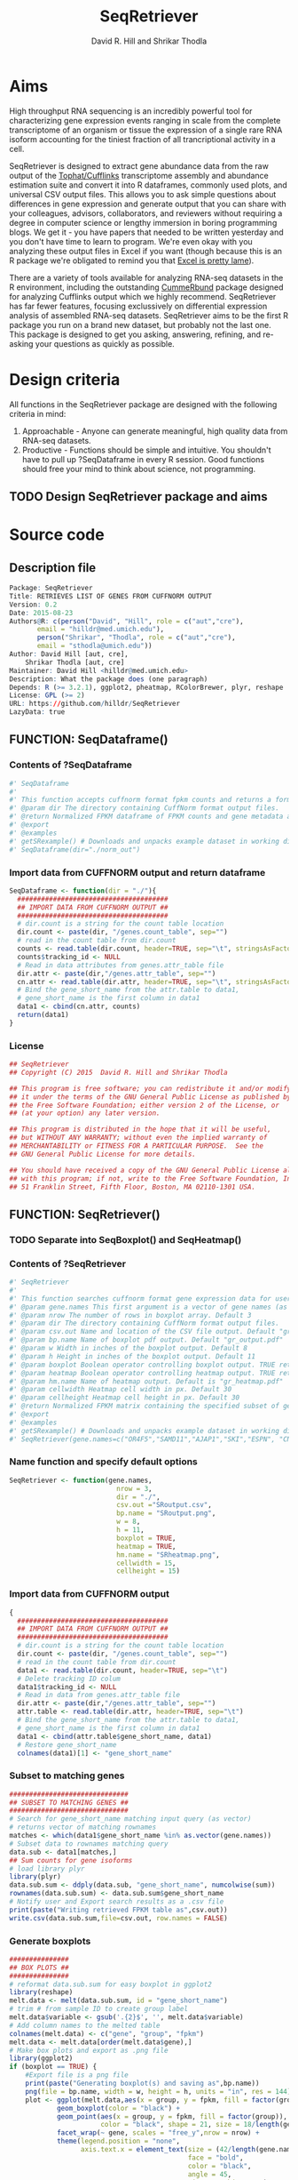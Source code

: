 #    -*- mode: org -*-
# Time-stamp: <2015-09-01 09:47:14 (david)>
#+STARTUP: overview
#+TITLE: SeqRetriever
#+AUTHOR: David R. Hill and Shrikar Thodla
#+EMAIL: hilldr@med.umich.edu
* Aims
High throughput RNA sequencing is an incredibly powerful tool for characterizing gene expression events ranging in scale from the complete transcriptome of an organism or tissue  the expression of a single rare RNA isoform accounting for the tiniest fraction of all trancriptional activity in a cell.  

SeqRetriever is designed to extract gene abundance data from the raw output of the [[http://cole-trapnell-lab.github.io/cufflinks/][Tophat/Cufflinks]] transcriptome assembly and abundance estimation suite and convert it into R dataframes, commonly used plots, and universal CSV output files. This allows you to ask simple questions about differences in gene expression and generate output that you can share with your colleagues, advisors, collaborators, and reviewers without requiring a degree in computer science or lengthy immersion in boring programming blogs. We get it - you have papers that needed to be written yesterday and you don't have time to learn to program. We're even okay with you analyzing these output files in Excel if you want (though because this is an R package we're obligated to remind you that [[http://scienceblogs.com/principles/2009/03/18/why-does-excel-suck-so-much/][Excel is pretty lame]]).

There are a variety of tools available for analyzing RNA-seq datasets in the R environment, including the outstanding [[http://compbio.mit.edu/cummeRbund/][CummeRbund]] package designed for analyzing Cufflinks output which we highly recommend. SeqRetriever has far fewer features, focusing exclussively on differential expression analysis of assembled RNA-seq datasets. SeqRetriever aims to be the first R package you run on a brand new dataset, but probably not the last one. This package is designed to get you asking, answering, refining, and re-asking your questions as quickly as possible.

* Design criteria
All functions in the SeqRetriever package are designed with the following criteria in mind:

1. Approachable - Anyone can generate meaningful, high quality data from RNA-seq datasets.
2. Productive - Functions should be simple and intuitive. You shouldn't have to pull up ?SeqDataframe in every R session. Good functions should free your mind to think about science, not programming.

** TODO Design SeqRetriever package and aims
* Source code
 # org-babel-tangle C-c C-v t
** Description file
#+BEGIN_SRC R :session *R* :eval no :exports code :tangle ./SeqRetriever/DESCRIPTION
Package: SeqRetriever
Title: RETRIEVES LIST OF GENES FROM CUFFNORM OUTPUT
Version: 0.2
Date: 2015-08-23
Authors@R: c(person("David", "Hill", role = c("aut","cre"),
	   email = "hilldr@med.umich.edu"),
	   person("Shrikar", "Thodla", role = c("aut","cre"),
	   email = "sthodla@umich.edu"))
Author: David Hill [aut, cre],
	Shrikar Thodla [aut, cre]
Maintainer: David Hill <hilldr@med.umich.edu>
Description: What the package does (one paragraph)
Depends: R (>= 3.2.1), ggplot2, pheatmap, RColorBrewer, plyr, reshape
License: GPL (>= 2)
URL: https://github.com/hilldr/SeqRetriever
LazyData: true
#+END_SRC

** FUNCTION: SeqDataframe()

***  Contents of ?SeqDataframe
#+BEGIN_SRC R :session *R* :eval no :exports code :tangle ./SeqRetriever/R/SeqDataframe.R
#' SeqDataframe
#'
#' This function accepts cuffnorm format fpkm counts and returns a formatted R dataframe
#' @param dir The directory containing CuffNorm format output files. 
#' @return Normalized FPKM dataframe of FPKM counts and gene metadata accross all samples. 
#' @export
#' @examples
#' getSRexample() # Downloads and unpacks example dataset in working directory
#' SeqDataframe(dir="./norm_out")
#+END_SRC

*** Import data from CUFFNORM output and return dataframe
#+BEGIN_SRC R :session *R* :eval yes :exports code :tangle ./SeqRetriever/R/SeqDataframe.R
  SeqDataframe <- function(dir = "./"){
    ######################################
    ## IMPORT DATA FROM CUFFNORM OUTPUT ##
    ######################################
    # dir.count is a string for the count table location
    dir.count <- paste(dir, "/genes.count_table", sep="")
    # read in the count table from dir.count
    counts <- read.table(dir.count, header=TRUE, sep="\t", stringsAsFactors = FALSE)
    counts$tracking_id <- NULL
    # Read in data attributes from genes.attr_table file
    dir.attr <- paste(dir,"/genes.attr_table", sep="")
    cn.attr <- read.table(dir.attr, header=TRUE, sep="\t", stringsAsFactors = FALSE)
    # Bind the gene_short_name from the attr.table to data1,
    # gene_short_name is the first column in data1
    data1 <- cbind(cn.attr, counts)
    return(data1)
  }      
#+END_SRC

#+RESULTS:

*** License
#+BEGIN_SRC R :session *R* :eval no :exports code :tangle ./SeqRetriever/R/SeqDataframe.R
  ## SeqRetriever
  ## Copyright (C) 2015  David R. Hill and Shrikar Thodla

  ## This program is free software; you can redistribute it and/or modify
  ## it under the terms of the GNU General Public License as published by
  ## the Free Software Foundation; either version 2 of the License, or
  ## (at your option) any later version.

  ## This program is distributed in the hope that it will be useful,
  ## but WITHOUT ANY WARRANTY; without even the implied warranty of
  ## MERCHANTABILITY or FITNESS FOR A PARTICULAR PURPOSE.  See the
  ## GNU General Public License for more details.

  ## You should have received a copy of the GNU General Public License along
  ## with this program; if not, write to the Free Software Foundation, Inc.,
  ## 51 Franklin Street, Fifth Floor, Boston, MA 02110-1301 USA.
#+END_SRC

** FUNCTION: SeqRetriever()

*** TODO Separate into SeqBoxplot() and SeqHeatmap()
*** Contents of ?SeqRetriever
#+BEGIN_SRC R :session *R* :eval no :exports code :tangle ./SeqRetriever/R/SeqRetriever.R
#' SeqRetriever
#'
#' This function searches cuffnorm format gene expression data for user specified genes and generates a normalized FPKM table and box plots and/or a heatmap with hierarchical clustering.
#' @param gene.names This first argument is a vector of gene names (as string). Genenames MUST be NCBI Genbank format.
#' @param nrow The number of rows in boxplot array. Default 3
#' @param dir The directory containing CuffNorm format output files. 
#' @param csv.out Name and location of the CSV file output. Default "gr_output.csv"
#' @param bp.name Name of boxplot pdf output. Default "gr_output.pdf"
#' @param w Width in inches of the boxplot output. Default 8
#' @param h Height in inches of the boxplot output. Default 11
#' @param boxplot Boolean operator controlling boxplot output. TRUE returns boxplot. FALSE bypasses boxplot generation. Default TRUE
#' @param heatmap Boolean operator controlling heatmap output. TRUE returns heatmap plot. FALSE bypasses heatmap geneation. Default is TRUE
#' @param hm.name Name of heatmap output. Default is "gr_heatmap.pdf"
#' @param cellwidth Heatmap cell width in px. Default 30
#' @param cellheight Heatmap cell height in px. Default 30
#' @return Normalized FPKM matrix containing the specified subset of genes accross all samples. Additional options will plot expression of individual genes as box plots and/or a heatmap with hierarchical clustering
#' @export
#' @examples
#' getSRexample() # Downloads and unpacks example dataset in working directory
#' SeqRetriever(gene.names=c("OR4F5","SAMD11","AJAP1","SKI","ESPN", "CNKSR1"),nrow=3,dir="./norm_out", boxplot = TRUE, heatmap = TRUE)
#+END_SRC

*** Name function and specify default options
#+BEGIN_SRC R :session *R* :eval no :exports code :tangle ./SeqRetriever/R/SeqRetriever.R
SeqRetriever <- function(gene.names,
                           nrow = 3,
                           dir = "./",
                           csv.out ="SRoutput.csv",
                           bp.name = "SRoutput.png",
                           w = 8,
                           h = 11,
                           boxplot = TRUE,
                           heatmap = TRUE,
                           hm.name = "SRheatmap.png",
                           cellwidth = 15,
                           cellheight = 15)
#+END_SRC

*** Import data from CUFFNORM output
#+BEGIN_SRC R :session *R* :eval no :exports code :tangle ./SeqRetriever/R/SeqRetriever.R
{
  ######################################
  ## IMPORT DATA FROM CUFFNORM OUTPUT ##
  ######################################
  # dir.count is a string for the count table location
  dir.count <- paste(dir, "/genes.count_table", sep="")
  # read in the count table from dir.count
  data1 <- read.table(dir.count, header=TRUE, sep="\t")
  # Delete tracking ID colum
  data1$tracking_id <- NULL
  # Read in data from genes.attr_table file
  dir.attr <- paste(dir,"/genes.attr_table", sep="")
  attr.table <- read.table(dir.attr, header=TRUE, sep="\t")
  # Bind the gene_short_name from the attr.table to data1,
  # gene_short_name is the first column in data1
  data1 <- cbind(attr.table$gene_short_name, data1)
  # Restore gene_short_name
  colnames(data1)[1] <- "gene_short_name"
#+END_SRC

*** Subset to matching genes
#+BEGIN_SRC R :session *R* :eval no :exports code :tangle ./SeqRetriever/R/SeqRetriever.R
  ##############################
  ## SUBSET TO MATCHING GENES ##
  ##############################
  # Search for gene_short_name matching input query (as vector)
  # returns vector of matching rownames
  matches <- which(data1$gene_short_name %in% as.vector(gene.names))
  # Subset data to rownames matching query
  data.sub <- data1[matches,]
  ## Sum counts for gene isoforms
  # load library plyr
  library(plyr)
  data.sub.sum <- ddply(data.sub, "gene_short_name", numcolwise(sum))
  rownames(data.sub.sum) <- data.sub.sum$gene_short_name
  # Notify user and Export search results as a .csv file
  print(paste("Writing retrieved FPKM table as",csv.out))
  write.csv(data.sub.sum,file=csv.out, row.names = FALSE)
#+END_SRC

*** Generate boxplots
#+BEGIN_SRC R :session *R* :eval no :exports code :tangle ./SeqRetriever/R/SeqRetriever.R
  ###############
  ## BOX PLOTS ##
  ###############
  # reformat data.sub.sum for easy boxplot in ggplot2
  library(reshape)
  melt.data <- melt(data.sub.sum, id = "gene_short_name")
  # trim # from sample ID to create group label
  melt.data$variable <- gsub('.{2}$', '', melt.data$variable)
  # Add column names to the melted table
  colnames(melt.data) <- c("gene", "group", "fpkm")
  melt.data <- melt.data[order(melt.data$gene),]
  # Make box plots and export as .png file
  library(ggplot2)
  if (boxplot == TRUE) {
      #Export file is a png file
      print(paste("Generating boxplot(s) and saving as",bp.name))
      png(file = bp.name, width = w, height = h, units = "in", res = 144)
      plot <- ggplot(melt.data,aes(x = group, y = fpkm, fill = factor(group)))+
              geom_boxplot(color = "black") +
              geom_point(aes(x = group, y = fpkm, fill = factor(group)),
                         color = "black", shape = 21, size = 18/length(gene.names)) +
              facet_wrap(~ gene, scales = "free_y",nrow = nrow) +
              theme(legend.position = "none",
                    axis.text.x = element_text(size = (42/length(gene.names)*2),
                                               face = "bold",
                                               color = "black",
                                               angle = 45,
                                               vjust = 1,hjust = 1),
                    axis.text.y = element_text(size = 18,
                                               face = "bold"),
                    axis.title.y = element_text(size = 22,
                                                face = "bold",
                                                vjust = 1.5),
                    strip.text.x = element_text(size = 22,
                                                face = "bold")) +
              xlab("") +
              ylab("Normalized FPKM")
      print(plot)
      dev.off()
  } else {
      print("Boxplot output disabled. Set boxplot = TRUE to enable")
  }
#+END_SRC

*** Generate heatmap
#+BEGIN_SRC R :session *R* :eval no :exports code :tangle ./SeqRetriever/R/SeqRetriever.R
  #############
  ## HEATMAP ##
  #############
  if (heatmap == TRUE) {
      ## Need matrix. Remove non-numeric
      # Test is numeric
      num <- sapply(data.sub.sum, is.numeric)
      # Subset to TRUE columns
      data.sub.sum.num <- data.sub.sum[,num]
      # Subset to rows where SD != 0, ingnoring NA values
      hm.df <- data.sub.sum.num[apply(data.sub.sum.num, 1, sd, na.rm = TRUE) != 0,]
      ## Begin heatmap plotting
      # Notify user
      print(paste("Generating heatmap and saving as", hm.name))  
      # Open PNG device
      png(file = hm.name, width=w, height=h, units="in", res=144)
      library(pheatmap)
      library(RColorBrewer)
      pheatmap(hm.df,
               scale = "row",
               clustering_method = "average",
               color=colorRampPalette(rev(brewer.pal(n=7, name="RdYlBu")))(300),
               main = "",
               border_color = "black",
               cellwidth = cellwidth,
               cellheight = cellheight,
               show_rownames = TRUE,
               fontsize = 12,
               filename = hm.name)
  } else {
      print("Heatmap output disabled.")
      print("Set heatmap = TRUE to generate heatmap")
    }
}
#+END_SRC

*** License
#+BEGIN_SRC R :session *R* :eval no :exports code :tangle ./SeqRetriever/R/SeqRetriever.R
## SeqRetriever
## Copyright (C) 2015  David R. Hill and Shrikar Thodla

## This program is free software; you can redistribute it and/or modify
## it under the terms of the GNU General Public License as published by
## the Free Software Foundation; either version 2 of the License, or
## (at your option) any later version.

## This program is distributed in the hope that it will be useful,
## but WITHOUT ANY WARRANTY; without even the implied warranty of
## MERCHANTABILITY or FITNESS FOR A PARTICULAR PURPOSE.  See the
## GNU General Public License for more details.

## You should have received a copy of the GNU General Public License along
## with this program; if not, write to the Free Software Foundation, Inc.,
## 51 Franklin Street, Fifth Floor, Boston, MA 02110-1301 USA.

#+END_SRC

** FUNCTION: getSRexample()

*** Contents of ?getSRexample
#+BEGIN_SRC R :session *R* :eval no :exports code :tangle ./SeqRetriever/R/getSRexample.R
#' getSRexample
#'
#' This function downloads and unpacks an example dataset in the working directory. See ?SeqRetriever for additional examples.
#' @param url Specifies the URL path of the file to download.
#' @return Downloads an example dataset in the working directory
#' @export
#' @examples
#' getSRexample()
#+END_SRC

*** Name function and specify default options
#+BEGIN_SRC R :session *R* :eval no :exports code :tangle ./SeqRetriever/R/getSRexample.R
getSRexample <- function(url="https://github.com/hilldr/SeqRetriever/raw/master/example_normout.tar.gz")
#+END_SRC

*** Download and extract example CuffNorm dataset

#+BEGIN_SRC R :session *R* :eval no :exports code :tangle ./SeqRetriever/R/getSRexample.R
{
  # DOWNLOAD AND EXTRACT EXAMPLE CUFFNORM DATASET
  download.file(url=url,method="wget",destfile="example_normout.tar.gz")
  untar("example_normout.tar.gz")
}
#+END_SRC

*** License
#+BEGIN_SRC R :session *R* :eval no :exports code :tangle ./SeqRetriever/R/getSRexample.R
## SeqRetriever
## Copyright (C) 2015  David R. Hill and Shrikar Thodla

## This program is free software; you can redistribute it and/or modify
## it under the terms of the GNU General Public License as published by
## the Free Software Foundation; either version 2 of the License, or
## (at your option) any later version.

## This program is distributed in the hope that it will be useful,
## but WITHOUT ANY WARRANTY; without even the implied warranty of
## MERCHANTABILITY or FITNESS FOR A PARTICULAR PURPOSE.  See the
## GNU General Public License for more details.

## You should have received a copy of the GNU General Public License along
## with this program; if not, write to the Free Software Foundation, Inc.,
## 51 Franklin Street, Fifth Floor, Boston, MA 02110-1301 USA.
#+END_SRC
* Useful operations
**  Install from Github
#+BEGIN_SRC R :session *R* :eval yes
library("devtools")
devtools::install_github("hilldr/SeqRetriever/SeqRetriever")
#+END_SRC
** Process package documentation
#+BEGIN_SRC R :session *R* :eval yes
wd <- getwd()
if (wd != "/home/david/development/SeqRetriever/SeqRetriever"){
  setwd("/home/david/development/SeqRetriever/SeqRetriever")
} else {
  print("Already in the SeqRetriever working directory")
}
#file.remove("NAMESPACE")
library(roxygen2)
library(devtools)
document()
#+END_SRC

#+RESULTS:

** Install latest version from local source
#+BEGIN_SRC R :session *R* :eval yes
setwd("..")
install("SeqRetriever")
#+END_SRC

#+RESULTS:
: TRUE

** Uninstall SeqRetriever
#+BEGIN_SRC R :session *R* :eval yes
remove.packages("SeqRetriever")
#+END_SRC

#+RESULTS:

** Example

#+BEGIN_SRC R :session *R*
library("SeqRetriever") # Loads the SeqRetriever function library
getSRexample() # Downloads and unpacks example dataset in working directory
SeqRetriever(gene.names=c("OR4F5","SAMD11","AJAP1","SKI","ESPN", "CNKSR1"),nrow=3,dir="./norm_out", boxplot = TRUE, heatmap = TRUE) # Generates output files in the working directory
#+END_SRC
